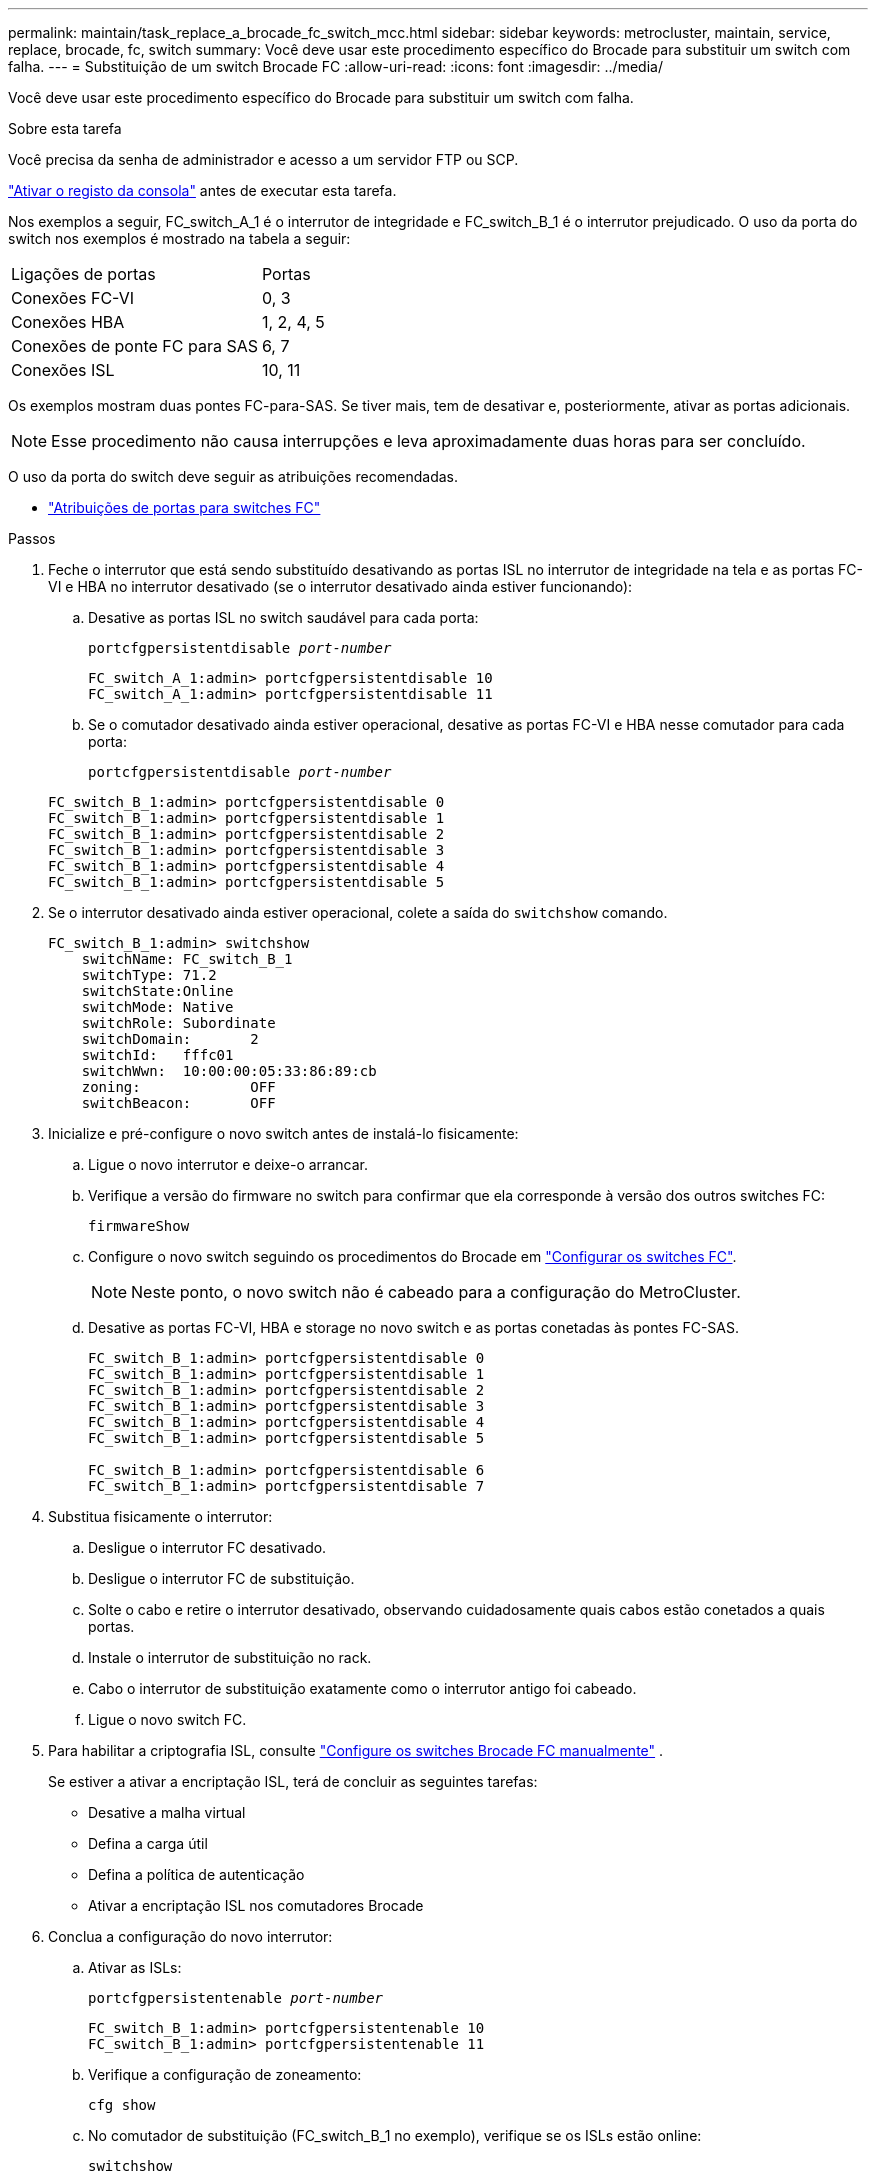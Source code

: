 ---
permalink: maintain/task_replace_a_brocade_fc_switch_mcc.html 
sidebar: sidebar 
keywords: metrocluster, maintain, service, replace, brocade, fc, switch 
summary: Você deve usar este procedimento específico do Brocade para substituir um switch com falha. 
---
= Substituição de um switch Brocade FC
:allow-uri-read: 
:icons: font
:imagesdir: ../media/


[role="lead"]
Você deve usar este procedimento específico do Brocade para substituir um switch com falha.

.Sobre esta tarefa
Você precisa da senha de administrador e acesso a um servidor FTP ou SCP.

link:enable-console-logging-before-maintenance.html["Ativar o registo da consola"] antes de executar esta tarefa.

Nos exemplos a seguir, FC_switch_A_1 é o interrutor de integridade e FC_switch_B_1 é o interrutor prejudicado. O uso da porta do switch nos exemplos é mostrado na tabela a seguir:

|===


| Ligações de portas | Portas 


 a| 
Conexões FC-VI
 a| 
0, 3



 a| 
Conexões HBA
 a| 
1, 2, 4, 5



 a| 
Conexões de ponte FC para SAS
 a| 
6, 7



 a| 
Conexões ISL
 a| 
10, 11

|===
Os exemplos mostram duas pontes FC-para-SAS. Se tiver mais, tem de desativar e, posteriormente, ativar as portas adicionais.


NOTE: Esse procedimento não causa interrupções e leva aproximadamente duas horas para ser concluído.

O uso da porta do switch deve seguir as atribuições recomendadas.

* link:concept_port_assignments_for_fc_switches_when_using_ontap_9_1_and_later.html["Atribuições de portas para switches FC"]


.Passos
. Feche o interrutor que está sendo substituído desativando as portas ISL no interrutor de integridade na tela e as portas FC-VI e HBA no interrutor desativado (se o interrutor desativado ainda estiver funcionando):
+
.. Desative as portas ISL no switch saudável para cada porta:
+
`portcfgpersistentdisable _port-number_`

+
[listing]
----
FC_switch_A_1:admin> portcfgpersistentdisable 10
FC_switch_A_1:admin> portcfgpersistentdisable 11
----
.. Se o comutador desativado ainda estiver operacional, desative as portas FC-VI e HBA nesse comutador para cada porta:
+
`portcfgpersistentdisable _port-number_`

+
[listing]
----
FC_switch_B_1:admin> portcfgpersistentdisable 0
FC_switch_B_1:admin> portcfgpersistentdisable 1
FC_switch_B_1:admin> portcfgpersistentdisable 2
FC_switch_B_1:admin> portcfgpersistentdisable 3
FC_switch_B_1:admin> portcfgpersistentdisable 4
FC_switch_B_1:admin> portcfgpersistentdisable 5
----


. Se o interrutor desativado ainda estiver operacional, colete a saída do `switchshow` comando.
+
[listing]
----
FC_switch_B_1:admin> switchshow
    switchName: FC_switch_B_1
    switchType: 71.2
    switchState:Online
    switchMode: Native
    switchRole: Subordinate
    switchDomain:       2
    switchId:   fffc01
    switchWwn:  10:00:00:05:33:86:89:cb
    zoning:             OFF
    switchBeacon:       OFF
----
. Inicialize e pré-configure o novo switch antes de instalá-lo fisicamente:
+
.. Ligue o novo interrutor e deixe-o arrancar.
.. Verifique a versão do firmware no switch para confirmar que ela corresponde à versão dos outros switches FC:
+
`firmwareShow`

.. Configure o novo switch seguindo os procedimentos do Brocade em link:../install-fc/concept-configure-fc-switches.html["Configurar os switches FC"].
+

NOTE: Neste ponto, o novo switch não é cabeado para a configuração do MetroCluster.

.. Desative as portas FC-VI, HBA e storage no novo switch e as portas conetadas às pontes FC-SAS.
+
[listing]
----
FC_switch_B_1:admin> portcfgpersistentdisable 0
FC_switch_B_1:admin> portcfgpersistentdisable 1
FC_switch_B_1:admin> portcfgpersistentdisable 2
FC_switch_B_1:admin> portcfgpersistentdisable 3
FC_switch_B_1:admin> portcfgpersistentdisable 4
FC_switch_B_1:admin> portcfgpersistentdisable 5

FC_switch_B_1:admin> portcfgpersistentdisable 6
FC_switch_B_1:admin> portcfgpersistentdisable 7
----


. Substitua fisicamente o interrutor:
+
.. Desligue o interrutor FC desativado.
.. Desligue o interrutor FC de substituição.
.. Solte o cabo e retire o interrutor desativado, observando cuidadosamente quais cabos estão conetados a quais portas.
.. Instale o interrutor de substituição no rack.
.. Cabo o interrutor de substituição exatamente como o interrutor antigo foi cabeado.
.. Ligue o novo switch FC.


. Para habilitar a criptografia ISL, consulte link:../install-fc/task_fcsw_brocade_configure_the_brocade_fc_switches_supertask.html#set-isl-encryption-on-brocade-6510-or-g620-switches["Configure os switches Brocade FC manualmente"] .
+
Se estiver a ativar a encriptação ISL, terá de concluir as seguintes tarefas:

+
** Desative a malha virtual
** Defina a carga útil
** Defina a política de autenticação
** Ativar a encriptação ISL nos comutadores Brocade


. Conclua a configuração do novo interrutor:
+
.. Ativar as ISLs:
+
`portcfgpersistentenable _port-number_`

+
[listing]
----
FC_switch_B_1:admin> portcfgpersistentenable 10
FC_switch_B_1:admin> portcfgpersistentenable 11
----
.. Verifique a configuração de zoneamento:
+
`cfg show`

.. No comutador de substituição (FC_switch_B_1 no exemplo), verifique se os ISLs estão online:
+
`switchshow`

+
[listing]
----
FC_switch_B_1:admin> switchshow
switchName: FC_switch_B_1
switchType: 71.2
switchState:Online
switchMode: Native
switchRole: Principal
switchDomain:       4
switchId:   fffc03
switchWwn:  10:00:00:05:33:8c:2e:9a
zoning:             OFF
switchBeacon:       OFF

Index Port Address Media Speed State  Proto
==============================================
...
10   10    030A00 id   16G     Online  FC E-Port 10:00:00:05:33:86:89:cb "FC_switch_A_1"
11   11    030B00 id   16G     Online  FC E-Port 10:00:00:05:33:86:89:cb "FC_switch_A_1" (downstream)
...
----
.. Habilite as portas de storage que se conetam às pontes FC.
+
[listing]
----
FC_switch_B_1:admin> portcfgpersistentenable 6
FC_switch_B_1:admin> portcfgpersistentenable 7
----
.. Habilite o storage, as portas HBA e FC-VI.
+
O exemplo a seguir mostra os comandos usados para habilitar as portas que conetam adaptadores HBA:

+
[listing]
----
FC_switch_B_1:admin> portcfgpersistentenable 1
FC_switch_B_1:admin> portcfgpersistentenable 2
FC_switch_B_1:admin> portcfgpersistentenable 4
FC_switch_B_1:admin> portcfgpersistentenable 5
----
+
O exemplo a seguir mostra os comandos usados para habilitar as portas que conetam os adaptadores FC-VI:

+
[listing]
----
FC_switch_B_1:admin> portcfgpersistentenable 0
FC_switch_B_1:admin> portcfgpersistentenable 3
----


. Verifique se as portas estão online:
+
`switchshow`

. Verifique a operação da configuração do MetroCluster no ONTAP:
+
.. Verifique se o sistema é multipathed:
+
`node run -node _node-name_ sysconfig -a`

.. Verifique se há alertas de integridade em ambos os clusters:
+
`system health alert show`

.. Confirme a configuração do MetroCluster e se o modo operacional está normal:
+
`metrocluster show`

.. Execute uma verificação MetroCluster:
+
`metrocluster check run`

.. Apresentar os resultados da verificação MetroCluster:
+
`metrocluster check show`

.. Verifique se existem alertas de estado nos interrutores (se presentes):
+
`storage switch show`

..  https://mysupport.netapp.com/site/tools/tool-eula/activeiq-configadvisor["Config Advisor"]Executar .
.. Depois de executar o Config Advisor, revise a saída da ferramenta e siga as recomendações na saída para resolver quaisquer problemas descobertos.



